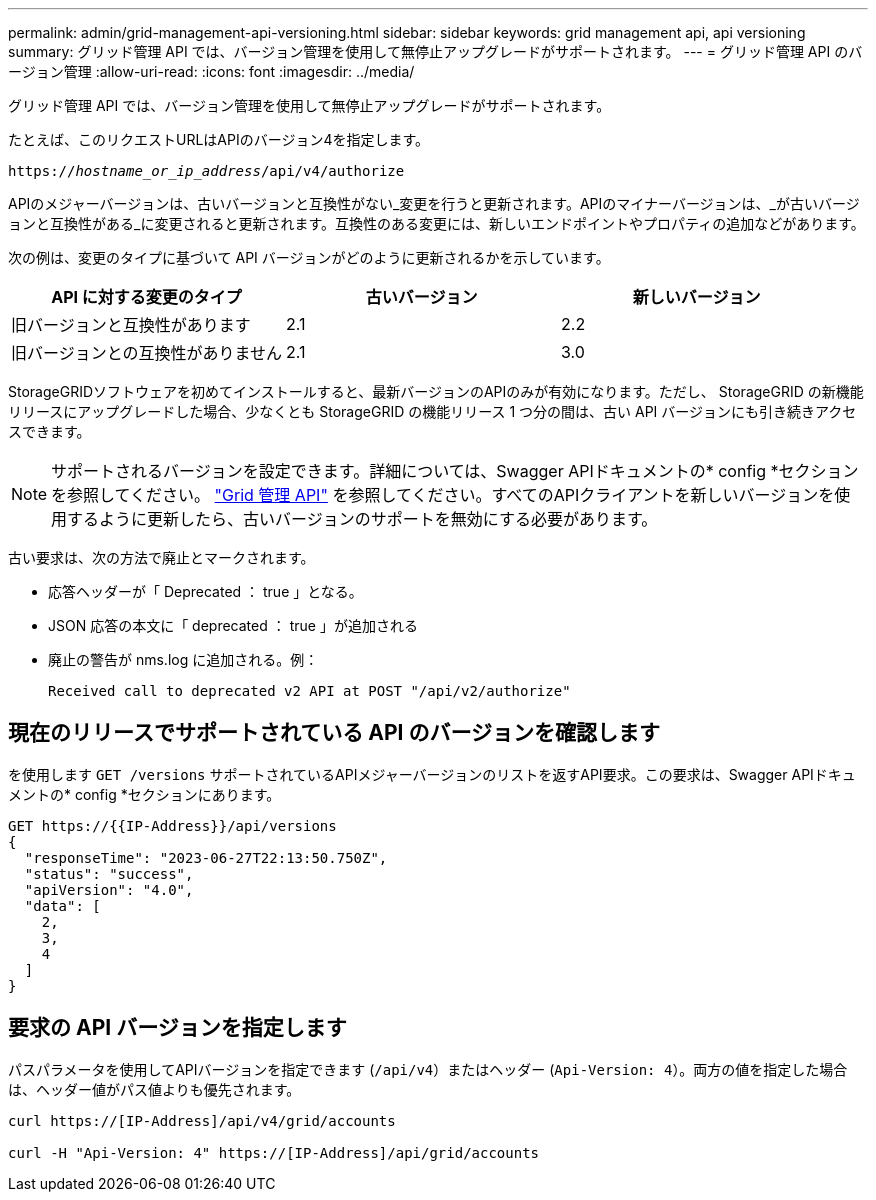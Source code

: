---
permalink: admin/grid-management-api-versioning.html 
sidebar: sidebar 
keywords: grid management api, api versioning 
summary: グリッド管理 API では、バージョン管理を使用して無停止アップグレードがサポートされます。 
---
= グリッド管理 API のバージョン管理
:allow-uri-read: 
:icons: font
:imagesdir: ../media/


[role="lead"]
グリッド管理 API では、バージョン管理を使用して無停止アップグレードがサポートされます。

たとえば、このリクエストURLはAPIのバージョン4を指定します。

`https://_hostname_or_ip_address_/api/v4/authorize`

APIのメジャーバージョンは、古いバージョンと互換性がない_変更を行うと更新されます。APIのマイナーバージョンは、_が古いバージョンと互換性がある_に変更されると更新されます。互換性のある変更には、新しいエンドポイントやプロパティの追加などがあります。

次の例は、変更のタイプに基づいて API バージョンがどのように更新されるかを示しています。

[cols="1a,1a,1a"]
|===
| API に対する変更のタイプ | 古いバージョン | 新しいバージョン 


 a| 
旧バージョンと互換性があります
 a| 
2.1
 a| 
2.2



 a| 
旧バージョンとの互換性がありません
 a| 
2.1
 a| 
3.0



 a| 
3.0
 a| 
4.0

|===
StorageGRIDソフトウェアを初めてインストールすると、最新バージョンのAPIのみが有効になります。ただし、 StorageGRID の新機能リリースにアップグレードした場合、少なくとも StorageGRID の機能リリース 1 つ分の間は、古い API バージョンにも引き続きアクセスできます。


NOTE: サポートされるバージョンを設定できます。詳細については、Swagger APIドキュメントの* config *セクションを参照してください。 link:../admin/using-grid-management-api.html["Grid 管理 API"] を参照してください。すべてのAPIクライアントを新しいバージョンを使用するように更新したら、古いバージョンのサポートを無効にする必要があります。

古い要求は、次の方法で廃止とマークされます。

* 応答ヘッダーが「 Deprecated ： true 」となる。
* JSON 応答の本文に「 deprecated ： true 」が追加される
* 廃止の警告が nms.log に追加される。例：
+
[listing]
----
Received call to deprecated v2 API at POST "/api/v2/authorize"
----




== 現在のリリースでサポートされている API のバージョンを確認します

を使用します `GET /versions` サポートされているAPIメジャーバージョンのリストを返すAPI要求。この要求は、Swagger APIドキュメントの* config *セクションにあります。

[listing]
----
GET https://{{IP-Address}}/api/versions
{
  "responseTime": "2023-06-27T22:13:50.750Z",
  "status": "success",
  "apiVersion": "4.0",
  "data": [
    2,
    3,
    4
  ]
}
----


== 要求の API バージョンを指定します

パスパラメータを使用してAPIバージョンを指定できます (`/api/v4`）またはヘッダー (`Api-Version: 4`）。両方の値を指定した場合は、ヘッダー値がパス値よりも優先されます。

[listing]
----
curl https://[IP-Address]/api/v4/grid/accounts

curl -H "Api-Version: 4" https://[IP-Address]/api/grid/accounts
----